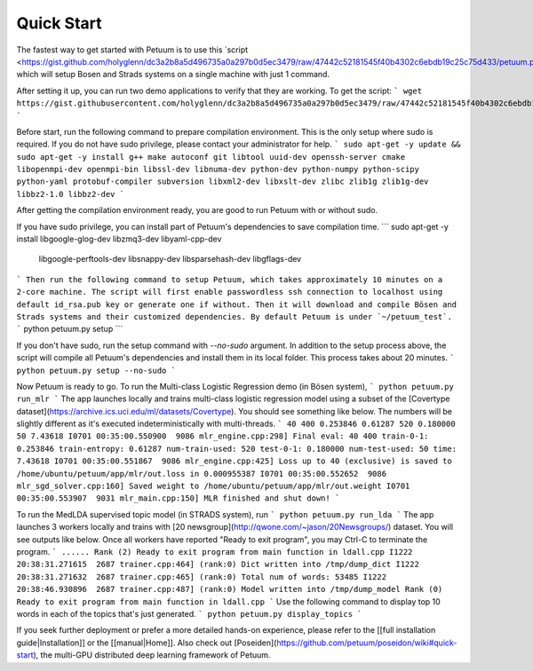 Quick Start
===========

The fastest way to get started with Petuum is to use this `script <https://gist.github.com/holyglenn/dc3a2b8a5d496735a0a297b0d5ec3479/raw/47442c52181545f40b4302c6ebdb19c25c75d433/petuum.py>'_, which will setup Bosen and Strads systems on a single machine with just 1 command.

After setting it up, you can run two demo applications to verify that they are working. To get the script:
```
wget https://gist.githubusercontent.com/holyglenn/dc3a2b8a5d496735a0a297b0d5ec3479/raw/47442c52181545f40b4302c6ebdb19c25c75d433/petuum.py
```

Before start, run the following command to prepare compilation environment.
This is the only setup where sudo is required.
If you do not have sudo privilege, please contact your administrator for help.
```
sudo apt-get -y update && sudo apt-get -y install g++ make autoconf git libtool uuid-dev openssh-server cmake libopenmpi-dev openmpi-bin libssl-dev libnuma-dev python-dev python-numpy python-scipy python-yaml protobuf-compiler subversion libxml2-dev libxslt-dev zlibc zlib1g zlib1g-dev libbz2-1.0 libbz2-dev
```

After getting the compilation environment ready, you are good to run Petuum with or without sudo.

If you have sudo privilege, you can install part of Petuum's dependencies to save compilation time.
```
sudo apt-get -y install libgoogle-glog-dev libzmq3-dev libyaml-cpp-dev \
  libgoogle-perftools-dev libsnappy-dev libsparsehash-dev libgflags-dev
```
Then run the following command to setup Petuum, which takes approximately 10 minutes on a 2-core machine.
The script will first enable passwordless ssh connection to localhost using default id_rsa.pub key or generate one if without.
Then it will download and compile Bösen and Strads systems and their customized dependencies.
By default Petuum is under `~/petuum_test`. 
```
python petuum.py setup
```



If you don't have sudo, run the setup command with `--no-sudo` argument. 
In addition to the setup process above, the script will compile all Petuum's dependencies and install them in its local folder.
This process takes about 20 minutes.
```
python petuum.py setup --no-sudo
```

Now Petuum is ready to go. To run the Multi-class Logistic Regression demo (in Bösen system), 
```
python petuum.py run_mlr
```
The app launches locally and trains multi-class logistic regression model using a subset of the [Covertype dataset](https://archive.ics.uci.edu/ml/datasets/Covertype). You should see something like below. The numbers will be slightly different as it's executed indeterministically with multi-threads. 
```
40 400 0.253846 0.61287 520 0.180000 50 7.43618
I0701 00:35:00.550900  9086 mlr_engine.cpp:298] Final eval: 40 400 train-0-1: 0.253846 train-entropy: 0.61287 num-train-used: 520 test-0-1: 0.180000 num-test-used: 50 time: 7.43618
I0701 00:35:00.551867  9086 mlr_engine.cpp:425] Loss up to 40 (exclusive) is saved to /home/ubuntu/petuum/app/mlr/out.loss in 0.000955387
I0701 00:35:00.552652  9086 mlr_sgd_solver.cpp:160] Saved weight to /home/ubuntu/petuum/app/mlr/out.weight
I0701 00:35:00.553907  9031 mlr_main.cpp:150] MLR finished and shut down!
```

To run the MedLDA supervised topic model (in STRADS system), run
```
python petuum.py run_lda
```
The app launches 3 workers locally and trains with [20 newsgroup](http://qwone.com/~jason/20Newsgroups/) dataset. You will see outputs like below. Once all workers have reported "Ready to exit program", you may Ctrl-C to terminate the program.
```
......
Rank (2) Ready to exit program from main function in ldall.cpp
I1222 20:38:31.271615  2687 trainer.cpp:464] (rank:0) Dict written into /tmp/dump_dict
I1222 20:38:31.271632  2687 trainer.cpp:465] (rank:0) Total num of words: 53485
I1222 20:38:46.930896  2687 trainer.cpp:487] (rank:0) Model written into /tmp/dump_model
Rank (0) Ready to exit program from main function in ldall.cpp
```
Use the following command to display top 10 words in each of the topics that's just generated.
```
python petuum.py display_topics
```

If you seek further deployment or prefer a more detailed hands-on experience, please refer to the [[full installation guide|Installation]] or the [[manual|Home]].
Also check out [Poseiden](https://github.com/petuum/poseidon/wiki#quick-start), the multi-GPU distributed deep learning framework of Petuum.
